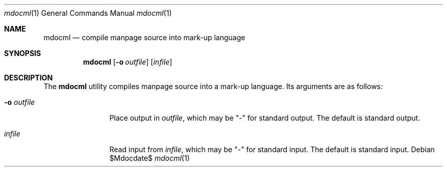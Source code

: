 .\"	$OpenBSD: mdoc.template,v 1.10 2007/05/31 22:10:19 jmc Exp $
.\"
.\" The following requests are required for all man pages.
.\"
.\" Remove `\&' from the line below.
.Dd $Mdocdate$
.Dt mdocml 1
.Os
.Sh NAME
.Nm mdocml
.Nd compile manpage source into mark-up language
.Sh SYNOPSIS
.Nm mdocml
.Op Fl o Ar outfile
.Op Ar infile
.Sh DESCRIPTION
The
.Nm
utility compiles manpage source into a mark-up language.  Its arguments
are as follows:
.Bl -tag -width "-o outfile"
.It Fl o Ar outfile
Place output in 
.Ar outfile ,
which may be
.Qq -
for standard output.  The default is standard output.
.It Ar infile
Read input from
.Ar infile ,
which may be 
.Qq -
for standard input.  The default is standard input.
.El
.\" The following requests should be uncommented and used where appropriate.
.\" This next request is for sections 2, 3, and 9 function return values only.
.\" .Sh RETURN VALUES
.\" This next request is for sections 1, 6, 7 & 8 only.
.\" .Sh ENVIRONMENT
.\" .Sh FILES
.\" .Sh EXAMPLES
.\" This next request is for sections 1, 4, 6, and 8 only.
.\" .Sh DIAGNOSTICS
.\" The next request is for sections 2, 3, and 9 error and signal handling only.
.\" .Sh ERRORS
.\" .Sh SEE ALSO
.\" .Xr foobar 1
.\" .Sh STANDARDS
.\" .Sh HISTORY
.\" .Sh AUTHORS
.\" .Sh CAVEATS
.\" .Sh BUGS
